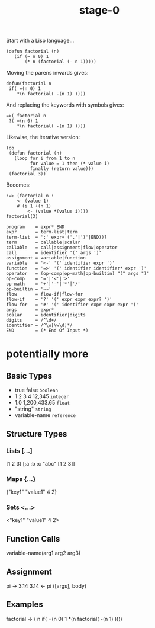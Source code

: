 #+TITLE: stage-0

Start with a Lisp language...
#+BEGIN_SRC elisp
(defun factorial (n)
   (if (= n 0) 1
       (* n (factorial (- n 1)))))
#+END_SRC

Moving the parens inwards gives:
#+BEGIN_SRC text
defun(factorial n
 if( =(n 0) 1
    *(n factorial( -(n 1) ))))
#+END_SRC

And replacing the keywords with symbols gives:
#+BEGIN_SRC stoa
=>( factorial n
 ?( =(n 0) 1
    *(n factorial( -(n 1) ))))
#+END_SRC

Likewise, the iterative version:
#+BEGIN_SRC elisp
(do
 (defun factorial (n)
   (loop for i from 1 to n
         for value = 1 then (* value i)
         finally (return value)))
 (factorial 3))
#+END_SRC

Becomes:
#+BEGIN_SRC stoa
:=> (factorial n :
    <- (value 1)
    # (i 1 +(n 1)
        <- (value *(value i))))
factorial(3)
#+END_SRC

#+BEGIN_SRC ebnf
program    = expr* END
expr       = term-list|term
term-list  = ':' expr+ ('.'|')'|END))?
term       = callable|scalar
callable   = call|assignment|flow|operator
call       = identifier '(' args ')'
assignment = variable|function
variable   = '<-' '(' identifier expr ')'
function   = '=>' '(' identifier identifier* expr ')'
operator   = (op-comp|op-math|op-builtin) "(" args ")"
op-comp    = '='|'<'|'>'
op-math    = '+'|'-'|'*'|'/'
op-builtin = '~~'
flow       = flow-if|flow-for
flow-if    = '?' '(' expr expr expr? ')'
flow-for   = '#' '(' identifier expr expr expr ')'
args       = expr*
scalar     = identifier|digits
digits     = /^\d+/
identifier = /^\w[\w\d]*/
END        = (* End Of Input *)
#+END_SRC

* potentially more
** Basic Types
- true false       =boolean=
- 1 2 3 4 12,345   =integer=
- 1.0 1,200,433.65 =float=
- "string"         =string=
- variable-name    =reference=

** Structure Types
*** Lists [...]
[1 2 3]
[:a :b :c "abc" [1 2 3]]
*** Maps {...}
{"key1" "value1" 4 2}
*** Sets <...>
<"key1" "value1" 4 2>

** Function Calls
variable-name(arg1 arg2 arg3)

** Assignment
pi -> 3.14
3.14 <- pi
([args], body)

** Examples
factorial -> ( n
  if( =(n 0) 1
    *(n factorial( -(n 1) ))))
